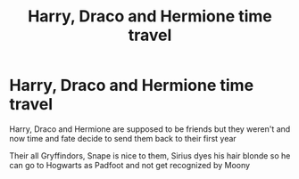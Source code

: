 #+TITLE: Harry, Draco and Hermione time travel

* Harry, Draco and Hermione time travel
:PROPERTIES:
:Author: HELLOOOOOOooooot
:Score: 2
:DateUnix: 1594293211.0
:DateShort: 2020-Jul-09
:FlairText: What's That Fic?
:END:
Harry, Draco and Hermione are supposed to be friends but they weren't and now time and fate decide to send them back to their first year

Their all Gryffindors, Snape is nice to them, Sirius dyes his hair blonde so he can go to Hogwarts as Padfoot and not get recognized by Moony

